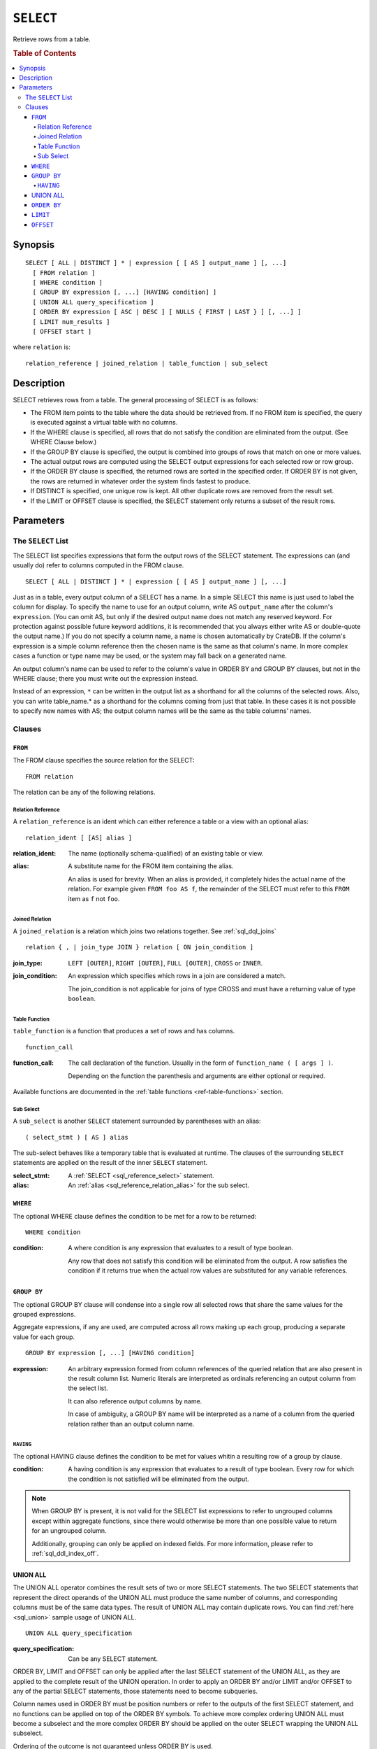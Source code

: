 .. highlight:: psql
.. _sql_reference_select:

==========
``SELECT``
==========

Retrieve rows from a table.

.. rubric:: Table of Contents

.. contents::
   :local:

Synopsis
========

::

    SELECT [ ALL | DISTINCT ] * | expression [ [ AS ] output_name ] [, ...]
      [ FROM relation ]
      [ WHERE condition ]
      [ GROUP BY expression [, ...] [HAVING condition] ]
      [ UNION ALL query_specification ]
      [ ORDER BY expression [ ASC | DESC ] [ NULLS { FIRST | LAST } ] [, ...] ]
      [ LIMIT num_results ]
      [ OFFSET start ]

where ``relation`` is::

    relation_reference | joined_relation | table_function | sub_select

Description
===========

SELECT retrieves rows from a table. The general processing of SELECT is as
follows:

- The FROM item points to the table where the data should be retrieved from. If
  no FROM item is specified, the query is executed against a virtual table with
  no columns.

- If the WHERE clause is specified, all rows that do not satisfy the condition
  are eliminated from the output. (See WHERE Clause below.)

- If the GROUP BY clause is specified, the output is combined into groups of
  rows that match on one or more values.

- The actual output rows are computed using the SELECT output expressions for
  each selected row or row group.

- If the ORDER BY clause is specified, the returned rows are sorted in the
  specified order. If ORDER BY is not given, the rows are returned in whatever
  order the system finds fastest to produce.

- If DISTINCT is specified, one unique row is kept. All other duplicate rows
  are removed from the result set.

- If the LIMIT or OFFSET clause is specified, the SELECT statement only returns
  a subset of the result rows.

Parameters
==========

.. _sql_reference_select_list:

The ``SELECT`` List
-------------------

The SELECT list specifies expressions that form the output rows of the SELECT
statement. The expressions can (and usually do) refer to columns computed in
the FROM clause.

::

    SELECT [ ALL | DISTINCT ] * | expression [ [ AS ] output_name ] [, ...]

Just as in a table, every output column of a SELECT has a name. In a simple
SELECT this name is just used to label the column for display. To specify the
name to use for an output column, write AS ``output_name`` after the column's
``expression``. (You can omit AS, but only if the desired output name does not
match any reserved keyword. For protection against possible future keyword
additions, it is recommended that you always either write AS or double-quote
the output name.) If you do not specify a column name, a name is chosen
automatically by CrateDB. If the column's expression is a simple column
reference then the chosen name is the same as that column's name. In more
complex cases a function or type name may be used, or the system may fall back
on a generated name.

An output column's name can be used to refer to the column's value in ORDER BY
and GROUP BY clauses, but not in the WHERE clause; there you must write out the
expression instead.

Instead of an expression, ``*`` can be written in the output list as a
shorthand for all the columns of the selected rows. Also, you can write
table_name.* as a shorthand for the columns coming from just that table. In
these cases it is not possible to specify new names with AS; the output column
names will be the same as the table columns' names.

Clauses
-------

``FROM``
........

The FROM clause specifies the source relation for the SELECT::

    FROM relation

The relation can be any of the following relations.

Relation Reference
''''''''''''''''''

A ``relation_reference`` is an ident which can either reference a table or a
view with an optional alias::

    relation_ident [ [AS] alias ]

:relation_ident:
  The name (optionally schema-qualified) of an existing table or view.

.. _sql_reference_relation_alias:

:alias:
  A substitute name for the FROM item containing the alias.

  An alias is used for brevity. When an alias is provided, it completely hides
  the actual name of the relation. For example given ``FROM foo AS f``, the
  remainder of the SELECT must refer to this ``FROM`` item as ``f`` not
  ``foo``.

.. SEEALSO::

    :ref:`ref-create-table`

    :ref:`ref-create-view`

.. _sql_reference_joined_tables:

Joined Relation
'''''''''''''''

A ``joined_relation`` is a relation which joins two relations together. See
:ref:`sql_dql_joins` ::

    relation { , | join_type JOIN } relation [ ON join_condition ]

:join_type:
  ``LEFT [OUTER]``, ``RIGHT [OUTER]``, ``FULL [OUTER]``, ``CROSS`` or ``INNER``.

:join_condition:
  An expression which specifies which rows in a join are considered a
  match.

  The join_condition is not applicable for joins of type CROSS and must
  have a returning value of type ``boolean``.

Table Function
''''''''''''''

``table_function`` is a function that produces a set of rows and has columns.

::

    function_call

:function_call:
  The call declaration of the function. Usually in the form of ``function_name
  ( [ args ] )``.

  Depending on the function the parenthesis and arguments are either
  optional or required.

Available functions are documented in the :ref:`table functions
<ref-table-functions>` section.

.. _sql_reference_subselect:

Sub Select
''''''''''

A ``sub_select`` is another ``SELECT`` statement surrounded by parentheses with
an alias:

::

    ( select_stmt ) [ AS ] alias

The sub-select behaves like a temporary table that is evaluated at runtime. The
clauses of the surrounding ``SELECT`` statements are applied on the result of
the inner ``SELECT`` statement.

:select_stmt:
  A :ref:`SELECT <sql_reference_select>` statement.

:alias:
  An :ref:`alias <sql_reference_relation_alias>` for the sub select.

``WHERE``
.........

The optional WHERE clause defines the condition to be met for a row to be
returned::

    WHERE condition

:condition:
  A where condition is any expression that evaluates to a result of type
  boolean.

  Any row that does not satisfy this condition will be eliminated from
  the output. A row satisfies the condition if it returns true when the
  actual row values are substituted for any variable references.

.. _sql_reference_group_by:

``GROUP BY``
............

The optional GROUP BY clause will condense into a single row all selected rows
that share the same values for the grouped expressions.

Aggregate expressions, if any are used, are computed across all rows making up
each group, producing a separate value for each group.

::

    GROUP BY expression [, ...] [HAVING condition]

:expression:
  An arbitrary expression formed from column references of the queried
  relation that are also present in the result column list. Numeric
  literals are interpreted as ordinals referencing an output column from
  the select list.

  It can also reference output columns by name.

  In case of ambiguity, a GROUP BY name will be interpreted as a name of
  a column from the queried relation rather than an output column name.

.. _sql_reference_having:

``HAVING``
''''''''''

The optional HAVING clause defines the condition to be met for values whitin a
resulting row of a group by clause.

:condition:
  A having condition is any expression that evaluates to a result of
  type boolean. Every row for which the condition is not satisfied will
  be eliminated from the output.

.. NOTE::

   When GROUP BY is present, it is not valid for the SELECT list expressions to
   refer to ungrouped columns except within aggregate functions, since there
   would otherwise be more than one possible value to return for an ungrouped
   column.

   Additionally, grouping can only be applied on indexed fields. For more
   information, please refer to :ref:`sql_ddl_index_off`.

.. _sql_reference_union:

UNION ALL
.........

The UNION ALL operator combines the result sets of two or more SELECT
statements. The two SELECT statements that represent the direct operands of the
UNION ALL must produce the same number of columns, and corresponding columns
must be of the same data types. The result of UNION ALL may contain duplicate
rows. You can find :ref:`here <sql_union>` sample usage of UNION ALL.

::

    UNION ALL query_specification

:query_specification:
  Can be any SELECT statement.


ORDER BY, LIMIT and OFFSET can only be applied after the last SELECT statement
of the UNION ALL, as they are applied to the complete result of the UNION
operation. In order to apply an ORDER BY and/or LIMIT and/or OFFSET to any of
the partial SELECT statements, those statements need to become subqueries.

Column names used in ORDER BY must be position numbers or refer to the outputs
of the first SELECT statement, and no functions can be applied on top of the
ORDER BY symbols. To achieve more complex ordering UNION ALL must become a
subselect and the more complex ORDER BY should be applied on the outer SELECT
wrapping the UNION ALL subselect.

Ordering of the outcome is not guaranteed unless ORDER BY is used.

.. _sql_reference_order_by:

``ORDER BY``
............

The ORDER BY clause causes the result rows to be sorted according to the
specified expression(s).

::

    ORDER BY expression [ ASC | DESC ] [ NULLS { FIRST | LAST } ] [, ...]

:expression:
  Can be the name or ordinal number of an output column, or it can be an
  arbitrary expression formed from input-column values.

The optional keyword ASC (ascending) or DESC (descending) after any expression
allows to define the direction in which values have are sorted. The default is
ascending.

If NULLS FIRST is specified, null values sort before non null values. If NULLS
LAST is specified null values sort after non null values.  If neither is
specified nulls are considered larger than any value. That means the default
for ASC is NULLS LAST and the default for DESC is NULLS FIRST.

If two rows are equal according to the leftmost expression, they are compared
according to the next expression and so on. If they are equal according to all
specified expressions, they are returned in an implementation-dependent order.

Character-string data is sorted by its UTF-8 representation.

.. NOTE::

    Sorting can only be applied on indexed fields. For more information, please
    refer to :ref:`sql_ddl_index_off`.


    Additionally, sorting on :ref:`geo_point_data_type`,
    :ref:`geo_shape_data_type`, :ref:`data-type-array`, and
    :ref:`object_data_type` is not supported.

``LIMIT``
.........

The optional LIMIT Clause allows to limit the number or retured result rows::

    LIMIT num_results

:num_results:
  Specifies the maximum number of result rows to return.

.. NOTE::

   It is possible for repeated executions of the same LIMIT query to return
   different subsets of the rows of a table, if there is not an ORDER BY to
   enforce selection of a deterministic subset.

``OFFSET``
..........

The optional OFFSET Clause allows to skip result rows at the beginning::

    OFFSET start

:start:
  Specifies the number of rows to skip before starting to return rows.
